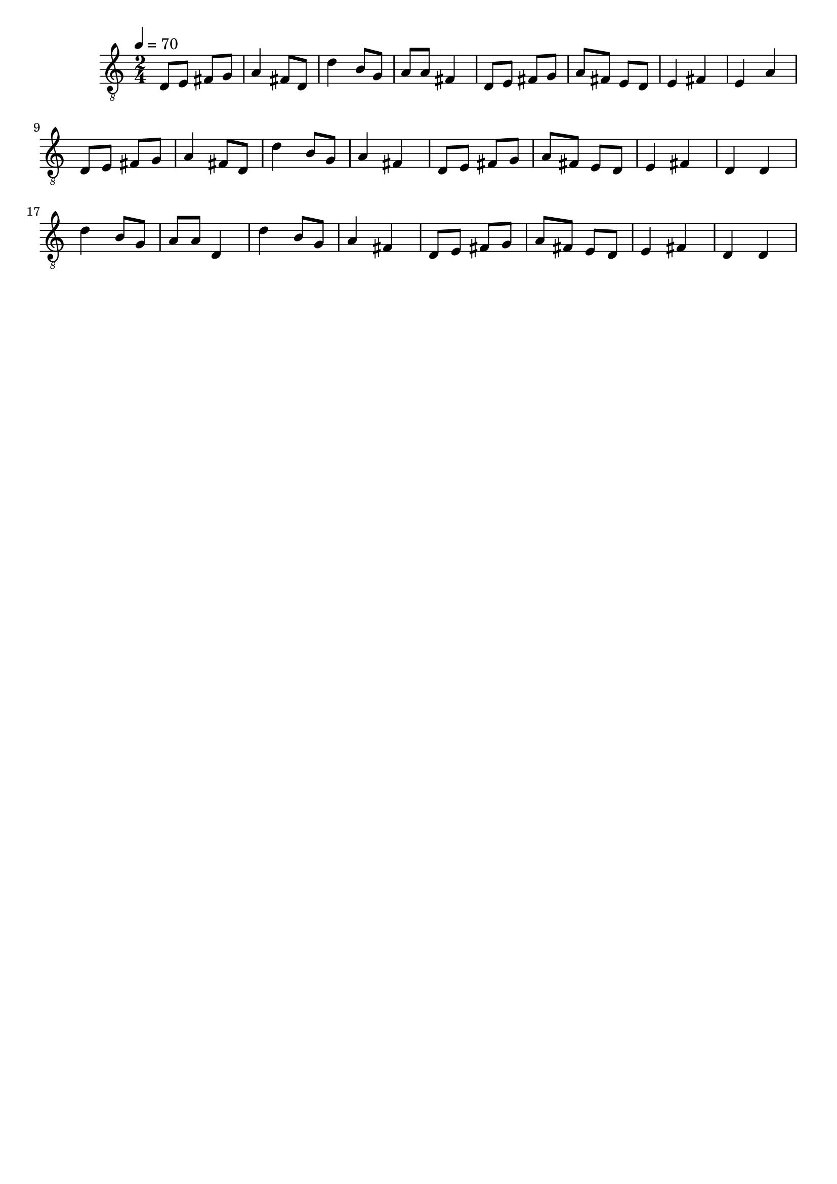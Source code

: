 \header { tagline = ##f }\paper {

scoreTitleMarkup = ##f

bookTitleMarkup = ##f

evenHeaderMarkup = ##f

oddHeaderMarkup = ##f

evenFooterMarkup = ##f

oddFooterMarkup = ##f
}
\version "2.20.0"

symbols =  {
  \time 2/4
  \tempo 4 = 70

  d8 e fis g
  a4 fis8 d
  d'4 b8 g
  a8 a fis4

  d8 e fis g
  a8 fis e d
  e4 fis
  e4 a

  d8 e fis g
  a4 fis8 d
  d'4 b8 g
  a4 fis

  d8 e fis g
  a8 fis e d
  e4 fis
  d4 d

  d'4 b8 g
  a8 a d4
  d'4 b8 g
  a4 fis4

  d8 e fis g
  a8 fis e d
  e4 fis
  d4 d
}

\score {
  <<
    \new Staff \with {midiInstrument = "acoustic guitar (nylon)"} {
      \clef "G_8"
      \symbols
    }
  >>

  \midi { }
  \layout { }
}
